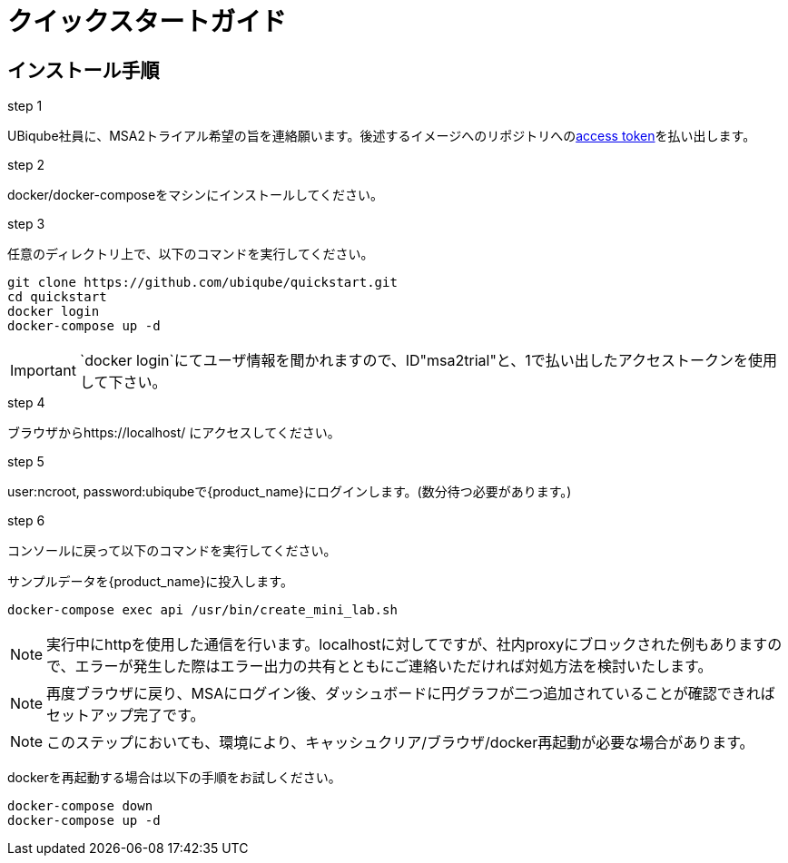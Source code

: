 = クイックスタートガイド 
ifndef::imagesdir[:imagesdir: images]
ifdef::env-github,env-browser[:outfilesuffix: .adoc]

== インストール手順

.step 1
UBiqube社員に、MSA2トライアル希望の旨を連絡願います。後述するイメージへのリポジトリへのlink:https://docs.docker.com/docker-hub/access-tokens/[access token]を払い出します。

.step 2
docker/docker-composeをマシンにインストールしてください。

.step 3
任意のディレクトリ上で、以下のコマンドを実行してください。
----
git clone https://github.com/ubiqube/quickstart.git
cd quickstart
docker login
docker-compose up -d
----
IMPORTANT: `docker login`にてユーザ情報を聞かれますので、ID"msa2trial"と、1で払い出したアクセストークンを使用して下さい。

.step 4
ブラウザからhttps://localhost/ にアクセスしてください。

.step 5
user:ncroot, password:ubiqubeで{product_name}にログインします。(数分待つ必要があります。)

.step 6
コンソールに戻って以下のコマンドを実行してください。

サンプルデータを{product_name}に投入します。

```
docker-compose exec api /usr/bin/create_mini_lab.sh
```

NOTE: 実行中にhttpを使用した通信を行います。localhostに対してですが、社内proxyにブロックされた例もありますので、エラーが発生した際はエラー出力の共有とともにご連絡いただければ対処方法を検討いたします。

NOTE: 再度ブラウザに戻り、MSAにログイン後、ダッシュボードに円グラフが二つ追加されていることが確認できればセットアップ完了です。

NOTE: このステップにおいても、環境により、キャッシュクリア/ブラウザ/docker再起動が必要な場合があります。

dockerを再起動する場合は以下の手順をお試しください。

----
docker-compose down
docker-compose up -d
----
